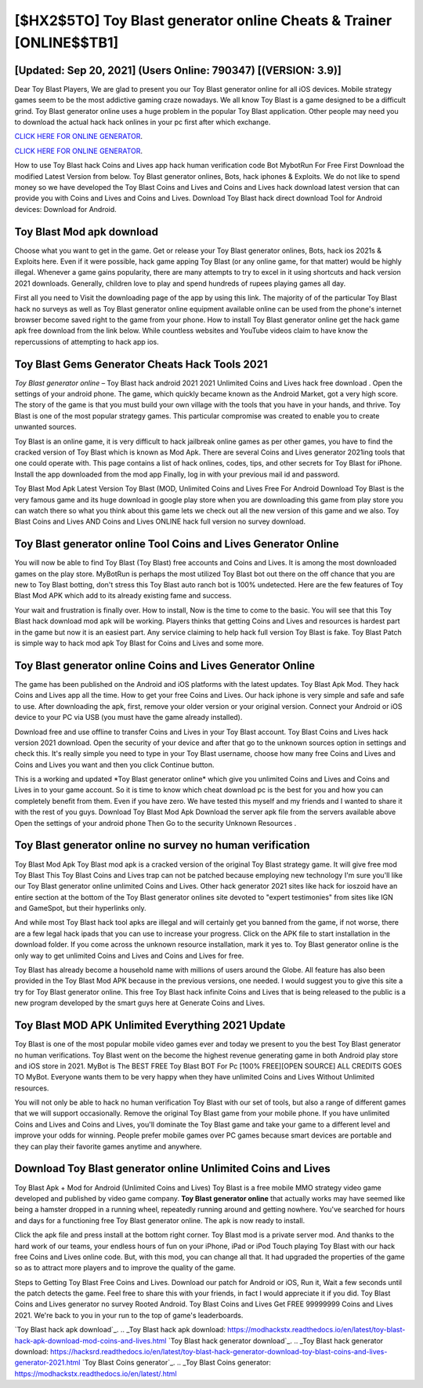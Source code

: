 [$HX2$5TO] Toy Blast generator online Cheats & Trainer [ONLINE$$TB1]
=========

[Updated: Sep 20, 2021] (Users Online: 790347) [(VERSION: 3.9)]
---------

Dear Toy Blast Players, We are glad to present you our Toy Blast generator online for all iOS devices.  Mobile strategy games seem to be the most addictive gaming craze nowadays.  We all know Toy Blast is a game designed to be a difficult grind.  Toy Blast generator online uses a huge problem in the popular Toy Blast application.  Other people may need you to download the actual hack hack onlines in your pc first after which exchange.

`CLICK HERE FOR ONLINE GENERATOR`_.

.. _CLICK HERE FOR ONLINE GENERATOR: http://dldclub.xyz/8f0cded

`CLICK HERE FOR ONLINE GENERATOR`_.

.. _CLICK HERE FOR ONLINE GENERATOR: http://dldclub.xyz/8f0cded

How to use Toy Blast hack Coins and Lives app hack human verification code Bot MybotRun For Free First Download the modified Latest Version from below.  Toy Blast generator onlines, Bots, hack iphones & Exploits.  We do not like to spend money so we have developed the Toy Blast Coins and Lives and Coins and Lives hack download latest version that can provide you with Coins and Lives and Coins and Lives.  Download Toy Blast hack direct download Tool for Android devices: Download for Android.

Toy Blast Mod apk download
---------

Choose what you want to get in the game. Get or release your Toy Blast generator onlines, Bots, hack ios 2021s & Exploits here.  Even if it were possible, hack game apping Toy Blast (or any online game, for that matter) would be highly illegal. Whenever a game gains popularity, there are many attempts to try to excel in it using shortcuts and hack version 2021 downloads.  Generally, children love to play and spend hundreds of rupees playing games all day.

First all you need to Visit the downloading page of the app by using this link.  The majority of of the particular Toy Blast hack no surveys as well as Toy Blast generator online equipment available online can be used from the phone's internet browser become saved right to the game from your phone.  How to install Toy Blast generator online get the hack game apk free download from the link below.  While countless websites and YouTube videos claim to have know the repercussions of attempting to hack app ios.


Toy Blast Gems Generator Cheats Hack Tools 2021
---------

*Toy Blast generator online* – Toy Blast hack android 2021 2021 Unlimited Coins and Lives hack free download . Open the settings of your android phone.  The game, which quickly became known as the Android Market, got a very high score. The story of the game is that you must build your own village with the tools that you have in your hands, and thrive. Toy Blast is one of the most popular strategy games. This particular compromise was created to enable you to create unwanted sources.

Toy Blast is an online game, it is very difficult to hack jailbreak online games as per other games, you have to find the cracked version of Toy Blast which is known as Mod Apk.  There are several Coins and Lives generator 2021ing tools that one could operate with.  This page contains a list of hack onlines, codes, tips, and other secrets for Toy Blast for iPhone.  Install the app downloaded from the mod app Finally, log in with your previous mail id and password.

Toy Blast Mod Apk Latest Version Toy Blast (MOD, Unlimited Coins and Lives Free For Android Download Toy Blast is the very famous game and its huge download in google play store when you are downloading this game from play store you can watch there so what you think about this game lets we check out all the new version of this game and we also. Toy Blast Coins and Lives AND Coins and Lives ONLINE hack full version no survey download.

Toy Blast generator online Tool Coins and Lives Generator Online
---------

You will now be able to find Toy Blast (Toy Blast) free accounts and Coins and Lives.  It is among the most downloaded games on the play store.  MyBotRun is perhaps the most utilized Toy Blast bot out there on the off chance that you are new to Toy Blast botting, don't stress this Toy Blast auto ranch bot is 100% undetected. Here are the few features of Toy Blast Mod APK which add to its already existing fame and success.

Your wait and frustration is finally over. How to install, Now is the time to come to the basic.  You will see that this Toy Blast hack download mod apk will be working. Players thinks that getting Coins and Lives and resources is hardest part in the game but now it is an easiest part.  Any service claiming to help hack full version Toy Blast is fake. Toy Blast Patch is simple way to hack mod apk Toy Blast for Coins and Lives and some more.

Toy Blast generator online Coins and Lives Generator Online
---------

The game has been published on the Android and iOS platforms with the latest updates.  Toy Blast Apk Mod.  They hack Coins and Lives app all the time. How to get your free Coins and Lives.  Our hack iphone is very simple and safe and safe to use.  After downloading the apk, first, remove your older version or your original version.  Connect your Android or iOS device to your PC via USB (you must have the game already installed).

Download free and use offline to transfer Coins and Lives in your Toy Blast account.  Toy Blast Coins and Lives hack version 2021 download.  Open the security of your device and after that go to the unknown sources option in settings and check this.  It's really simple you need to type in your Toy Blast username, choose how many free Coins and Lives and Coins and Lives you want and then you click Continue button.

This is a working and updated ‎*Toy Blast generator online* which give you unlimited Coins and Lives and Coins and Lives in to your game account.  So it is time to know which cheat download pc is the best for you and how you can completely benefit from them.  Even if you have zero. We have tested this myself and my friends and I wanted to share it with the rest of you guys.  Download Toy Blast Mod Apk Download the server apk file from the servers available above Open the settings of your android phone Then Go to the security Unknown Resources .

Toy Blast generator online no survey no human verification
---------

Toy Blast Mod Apk Toy Blast mod apk is a cracked version of the original Toy Blast strategy game.  It will give free mod Toy Blast This Toy Blast Coins and Lives trap can not be patched because employing new technology I'm sure you'll like our Toy Blast generator online unlimited Coins and Lives. Other hack generator 2021 sites like hack for ioszoid have an entire section at the bottom of the Toy Blast generator onlines site devoted to "expert testimonies" from sites like IGN and GameSpot, but their hyperlinks only.

And while most Toy Blast hack tool apks are illegal and will certainly get you banned from the game, if not worse, there are a few legal hack ipads that you can use to increase your progress. Click on the APK file to start installation in the download folder. If you come across the unknown resource installation, mark it yes to. Toy Blast generator online is the only way to get unlimited Coins and Lives and Coins and Lives for free.

Toy Blast has already become a household name with millions of users around the Globe.  All feature has also been provided in the Toy Blast Mod APK because in the previous versions, one needed. I would suggest you to give this site a try for Toy Blast generator online.  This free Toy Blast hack infinite Coins and Lives that is being released to the public is a new program developed by the smart guys here at Generate Coins and Lives.

Toy Blast MOD APK Unlimited Everything 2021 Update
---------

Toy Blast is one of the most popular mobile video games ever and today we present to you the best Toy Blast generator no human verifications.  Toy Blast went on the become the highest revenue generating game in both Android play store and iOS store in 2021. MyBot is The BEST FREE Toy Blast BOT For Pc [100% FREE][OPEN SOURCE] ALL CREDITS GOES TO MyBot. Everyone wants them to be very happy when they have unlimited Coins and Lives Without Unlimited resources.

You will not only be able to hack no human verification Toy Blast with our set of tools, but also a range of different games that we will support occasionally. Remove the original Toy Blast game from your mobile phone.  If you have unlimited Coins and Lives and Coins and Lives, you'll dominate the ‎Toy Blast game and take your game to a different level and improve your odds for winning. People prefer mobile games over PC games because smart devices are portable and they can play their favorite games anytime and anywhere.

Download Toy Blast generator online Unlimited Coins and Lives
---------

Toy Blast Apk + Mod for Android (Unlimited Coins and Lives) Toy Blast is a free mobile MMO strategy video game developed and published by video game company.  **Toy Blast generator online** that actually works may have seemed like being a hamster dropped in a running wheel, repeatedly running around and getting nowhere.  You've searched for hours and days for a functioning free Toy Blast generator online. The apk is now ready to install.

Click the apk file and press install at the bottom right corner. Toy Blast mod is a private server mod. And thanks to the hard work of our teams, your endless hours of fun on your iPhone, iPad or iPod Touch playing Toy Blast with our hack free Coins and Lives online code. But, with this mod, you can change all that. It had upgraded the properties of the game so as to attract more players and to improve the quality of the game.

Steps to Getting Toy Blast Free Coins and Lives.  Download our patch for Android or iOS, Run it, Wait a few seconds until the patch detects the game.  Feel free to share this with your friends, in fact I would appreciate it if you did. Toy Blast Coins and Lives generator no survey Rooted Android.  Toy Blast Coins and Lives Get FREE 99999999 Coins and Lives 2021. We're back to you in your run to the top of game's leaderboards.

`Toy Blast hack apk download`_.
.. _Toy Blast hack apk download: https://modhackstx.readthedocs.io/en/latest/toy-blast-hack-apk-download-mod-coins-and-lives.html
`Toy Blast hack generator download`_.
.. _Toy Blast hack generator download: https://hacksrd.readthedocs.io/en/latest/toy-blast-hack-generator-download-toy-blast-coins-and-lives-generator-2021.html
`Toy Blast Coins generator`_.
.. _Toy Blast Coins generator: https://modhackstx.readthedocs.io/en/latest/.html